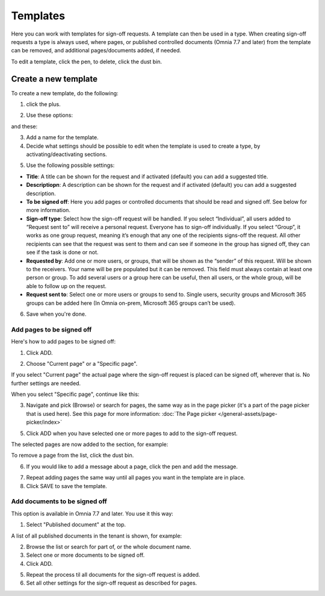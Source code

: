 Templates
=============================================

Here you can work with templates for sign-off requests. A template can then be used in a type. When creating sign-off requests a type is always used, where pages, or published controlled documents (Omnia 7.7 and later) from the template can be removed, and additional pages/documents added, if needed.

.. image:: sign-off-requests-templates-77.png

To edit a template, click the pen, to delete, click the dust bin.

Create a new template
*************************
To create a new template, do the following:

1. click the plus.

.. image:: sign-off-requests-templates-clickplus-77.png

2. Use these options:

.. image:: sign-off-requests-templates-options-77-1.png

and these:

.. image:: sign-off-requests-templates-options-77-2.png

3. Add a name for the template.

4. Decide what settings should be possible to edit when the template is used to create a type, by activating/deactivating sections.

.. image:: sign-off-requests-templates-sections-77.png

5. Use the following possible settings:

+ **Title**: A title can be shown for the request and if activated (default) you can add a suggested title. 
+ **Descriptiopn**: A description can be shown for the request and if activated (default) you can add a suggested description. 
+ **To be signed off**: Here you add pages or controlled documents that should be read and signed off. See below for more information.
+ **Sign-off type**: Select how the sign-off request will be handled. If you select “Individual”, all users added to “Request sent to” will receive a personal request. Everyone has to sign-off individually. If you select “Group”, it works as one group request, meaning it’s enough that any one of the recipients signs-off the request. All other recipients can see that the request was sent to them and can see if someone in the group has signed off, they can see if the task is done or not.
+ **Requested by**: Add one or more users, or groups, that will be shown as the “sender” of this request. Will be shown to the receivers. Your name will be pre populated but it can be removed. This field must always contain at least one person or group. To add several users or a group here can be useful, then all users, or the whole group, will be able to follow up on the request. 
+ **Request sent to**: Select one or more users or groups to send to. Single users, security groups and Microsoft 365 groups can be added here (In Omnia on-prem, Microsoft 365 groups can’t be used). 

6. Save when you're done.

Add pages to be signed off
---------------------------
Here's how to add pages to be signed off:

1. Click ADD.

.. image:: sign-off-requests-pages-add-77.png

2. Choose "Current page" or a "Specific page".

.. image:: sign-off-requests-pages-current-77.png

If you select "Current page" the actual page where the sign-off request is placed can be signed off, wherever that is. No further settings are needed.

When you select "Specific page", continue like this:

3. Navigate and pick (Browse) or search for pages, the same way as in the page picker (it's a part of the page picker that is used here). See this page for more information: :doc:`The Page picker </general-assets/page-picker/index>`

5. Click ADD when you have selected one or more pages to add to the sign-off request.

The selected pages are now added to the section, for example:

.. image:: sign-off-requests-pages-sections-77.png

To remove a page from the list, click the dust bin.

6. If you would like to add a message about a page, click the pen and add the message.

.. image:: sign-off-requests-pages-section-message-77.png

7. Repeat adding pages the same way until all pages you want in the template are in place.

8. Click SAVE to save the template.

Add documents to be signed off
------------------------------------
This option is available in Omnia 7.7 and later. You use it this way:

1. Select "Published document" at the top.

A list of all published documents in the tenant is shown, for example:

.. image:: sign-off-document-list-template.png

2. Browse the list or search for part of, or the whole document name.
3. Select one or more documents to be signed off.
4. Click ADD.

.. image:: sign-off-document-list-clickadd-template.png

5. Repeat the process til all documents for the sign-off request is added.
6. Set all other settings for the sign-off request as described for pages.

